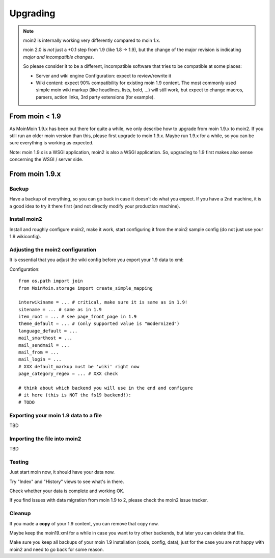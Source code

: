 =========
Upgrading
=========

.. note::
   moin2 is internally working very differently compared to moin 1.x.

   moin 2.0 is *not* just a +0.1 step from 1.9 (like 1.8 -> 1.9), but the
   change of the major revision is indicating *major and incompatible changes*.

   So please consider it to be a different, incompatible software that tries
   to be compatible at some places:

   * Server and wiki engine Configuration: expect to review/rewrite it
   * Wiki content: expect 90% compatibility for existing moin 1.9 content. The
     most commonly used simple moin wiki markup (like headlines, lists, bold,
     ...) will still work, but expect to change macros, parsers, action links,
     3rd party extensions (for example).

From moin < 1.9
===============
As MoinMoin 1.9.x has been out there for quite a while, we only describe how
to upgrade from moin 1.9.x to moin2. If you still run an older moin
version than this, please first upgrade to moin 1.9.x. Maybe run 1.9.x for a
while, so you can be sure everything is working as expected.

Note: moin 1.9.x is a WSGI application, moin2 is also a WSGI application.
So, upgrading to 1.9 first makes also sense concerning the WSGI / server side.


From moin 1.9.x
===============
Backup
------
Have a backup of everything, so you can go back in case it doesn't do what
you expect. If you have a 2nd machine, it is a good idea to try it there
first (and not directly modify your production machine).


Install moin2
-------------
Install and roughly configure moin2, make it work, start configuring it from
the moin2 sample config (do not just use your 1.9 wikiconfig).


Adjusting the moin2 configuration
---------------------------------
It is essential that you adjust the wiki config before you export your 1.9
data to xml:

Configuration::

    from os.path import join
    from MoinMoin.storage import create_simple_mapping

    interwikiname = ... # critical, make sure it is same as in 1.9!
    sitename = ... # same as in 1.9
    item_root = ... # see page_front_page in 1.9
    theme_default = ... # (only supported value is "modernized")
    language_default = ...
    mail_smarthost = ...
    mail_sendmail = ...
    mail_from = ...
    mail_login = ...
    # XXX default_markup must be 'wiki' right now
    page_category_regex = ... # XXX check

    # think about which backend you will use in the end and configure
    # it here (this is NOT the fs19 backend!):
    # TODO


Exporting your moin 1.9 data to a file
--------------------------------------

TBD


Importing the file into moin2
------------------------------

TBD


Testing
-------
Just start moin now, it should have your data now.

Try "Index" and "History" views to see what's in there.

Check whether your data is complete and working OK.

If you find issues with data migration from moin 1.9 to 2, please check the
moin2 issue tracker.


Cleanup
-------
If you made a **copy** of your 1.9 content, you can remove that copy now.

Maybe keep the moin19.xml for a while in case you want to try other backends,
but later you can delete that file.

Make sure you keep all backups of your moin 1.9 installation (code, config,
data), just for the case you are not happy with moin2 and need to go back for
some reason.

